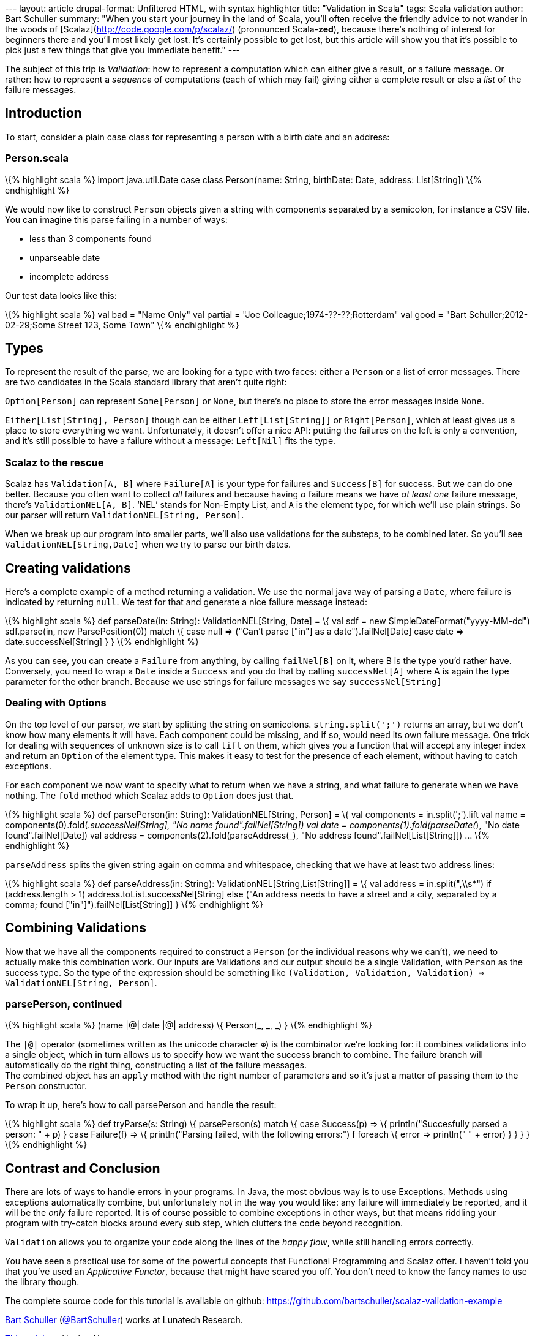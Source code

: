 --- layout: article drupal-format: Unfiltered HTML, with syntax
highlighter title: "Validation in Scala" tags: Scala validation author:
Bart Schuller summary: "When you start your journey in the land of
Scala, you’ll often receive the friendly advice to not wander in the
woods of [Scalaz](http://code.google.com/p/scalaz/) (pronounced
Scala-*zed*), because there’s nothing of interest for beginners there
and you’ll most likely get lost. It’s certainly possible to get lost,
but this article will show you that it’s possible to pick just a few
things that give you immediate benefit." ---

The subject of this trip is _Validation_: how to represent a computation
which can either give a result, or a failure message. Or rather: how to
represent a _sequence_ of computations (each of which may fail) giving
either a complete result or else a _list_ of the failure messages.

== Introduction

To start, consider a plain case class for representing a person with a
birth date and an address:

=== Person.scala

\{% highlight scala %} import java.util.Date case class Person(name:
String, birthDate: Date, address: List[String]) \{% endhighlight %}

We would now like to construct `Person` objects given a string with
components separated by a semicolon, for instance a CSV file. You can
imagine this parse failing in a number of ways:

* less than 3 components found
* unparseable date
* incomplete address

Our test data looks like this:

\{% highlight scala %} val bad = "Name Only" val partial = "Joe
Colleague;1974-??-??;Rotterdam" val good = "Bart
Schuller;2012-02-29;Some Street 123, Some Town" \{% endhighlight %}

== Types

To represent the result of the parse, we are looking for a type with two
faces: either a `Person` or a list of error messages. There are two
candidates in the Scala standard library that aren’t quite right:

`Option[Person]` can represent `Some[Person]` or `None`, but there’s no
place to store the error messages inside `None`.

`Either[List[String], Person]` though can be either `Left[List[String]]`
or `Right[Person]`, which at least gives us a place to store everything
we want. Unfortunately, it doesn’t offer a nice API: putting the
failures on the left is only a convention, and it’s still possible to
have a failure without a message: `Left[Nil]` fits the type.

[[scalaz]]
=== Scalaz to the rescue

Scalaz has `Validation[A, B]` where `Failure[A]` is your type for
failures and `Success[B]` for success. But we can do one better. Because
you often want to collect _all_ failures and because having _a_ failure
means we have _at least one_ failure message, there’s
`ValidationNEL[A, B]`. ‘NEL’ stands for Non-Empty List, and `A` is the
element type, for which we’ll use plain strings. So our parser will
return `ValidationNEL[String, Person]`.

When we break up our program into smaller parts, we’ll also use
validations for the substeps, to be combined later. So you’ll see
`ValidationNEL[String,Date]` when we try to parse our birth dates.

[[validations]]
== Creating validations

Here’s a complete example of a method returning a validation. We use the
normal java way of parsing a `Date`, where failure is indicated by
returning `null`. We test for that and generate a nice failure message
instead:

\{% highlight scala %} def parseDate(in: String): ValidationNEL[String,
Date] = \{ val sdf = new SimpleDateFormat("yyyy-MM-dd") sdf.parse(in,
new ParsePosition(0)) match \{ case null => ("Can’t parse ["+in+"] as a
date").failNel[Date] case date => date.successNel[String] } } \{%
endhighlight %}

As you can see, you can create a `Failure` from anything, by calling
`failNel[B]` on it, where B is the type you’d rather have. Conversely,
you need to wrap a `Date` inside a `Success` and you do that by calling
`successNel[A]` where A is again the type parameter for the other
branch. Because we use strings for failure messages we say
`successNel[String]`

[[options]]
=== Dealing with Options

On the top level of our parser, we start by splitting the string on
semicolons. `string.split(';')` returns an array, but we don’t know how
many elements it will have. Each component could be missing, and if so,
would need its own failure message. One trick for dealing with sequences
of unknown size is to call `lift` on them, which gives you a function
that will accept any integer index and return an `Option` of the element
type. This makes it easy to test for the presence of each element,
without having to catch exceptions.

For each component we now want to specify what to return when we have a
string, and what failure to generate when we have nothing. The `fold`
method which Scalaz adds to `Option` does just that.

\{% highlight scala %} def parsePerson(in: String):
ValidationNEL[String, Person] = \{ val components = in.split(';').lift
val name = components(0).fold(_.successNel[String], "No name
found".failNel[String]) val date = components(1).fold(parseDate(_), "No
date found".failNel[Date]) val address =
components(2).fold(parseAddress(_), "No address
found".failNel[List[String]]) … \{% endhighlight %}

`parseAddress` splits the given string again on comma and whitespace,
checking that we have at least two address lines:

\{% highlight scala %} def parseAddress(in: String):
ValidationNEL[String,List[String]] = \{ val address = in.split(",\\s*")
if (address.length > 1) address.toList.successNel[String] else ("An
address needs to have a street and a city, separated by a comma; found
["+in+"]").failNel[List[String]] } \{% endhighlight %}

[[combining]]
== Combining Validations

Now that we have all the components required to construct a `Person` (or
the individual reasons why we can’t), we need to actually make this
combination work. Our inputs are Validations and our output should be a
single Validation, with `Person` as the success type. So the type of the
expression should be something like
`(Validation, Validation, Validation) => ValidationNEL[String, Person]`.

=== parsePerson, continued

\{% highlight scala %} (name |@| date |@| address) \{ Person(_, _, _) }
\{% endhighlight %}

The `|@|` operator (sometimes written as the unicode character `⊛`) is
the combinator we’re looking for: it combines validations into a single
object, which in turn allows us to specify how we want the success
branch to combine. The failure branch will automatically do the right
thing, constructing a list of the failure messages. +
The combined object has an `apply` method with the right number of
parameters and so it’s just a matter of passing them to the `Person`
constructor.

To wrap it up, here’s how to call parsePerson and handle the result:

\{% highlight scala %} def tryParse(s: String) \{ parsePerson(s) match
\{ case Success(p) => \{ println("Succesfully parsed a person: " + p) }
case Failure(f) => \{ println("Parsing failed, with the following
errors:") f foreach \{ error => println(" " + error) } } } } \{%
endhighlight %}

[[conclusion]]
== Contrast and Conclusion

There are lots of ways to handle errors in your programs. In Java, the
most obvious way is to use Exceptions. Methods using exceptions
automatically combine, but unfortunately not in the way you would like:
any failure will immediately be reported, and it will be the _only_
failure reported. It is of course possible to combine exceptions in
other ways, but that means riddling your program with try-catch blocks
around every sub step, which clutters the code beyond recognition.

`Validation` allows you to organize your code along the lines of the
_happy flow_, while still handling errors correctly.

You have seen a practical use for some of the powerful concepts that
Functional Programming and Scalaz offer. I haven’t told you that you’ve
used an _Applicative Functor_, because that might have scared you off.
You don’t need to know the fancy names to use the library though.

The complete source code for this tutorial is available on github:
https://github.com/bartschuller/scalaz-validation-example

link:/author/bart-schuller[Bart Schuller]
(https://twitter.com/BartSchuller[@BartSchuller]) works at Lunatech
Research.

http://news.ycombinator.com/item?id=3656152[This article] at Hacker News

